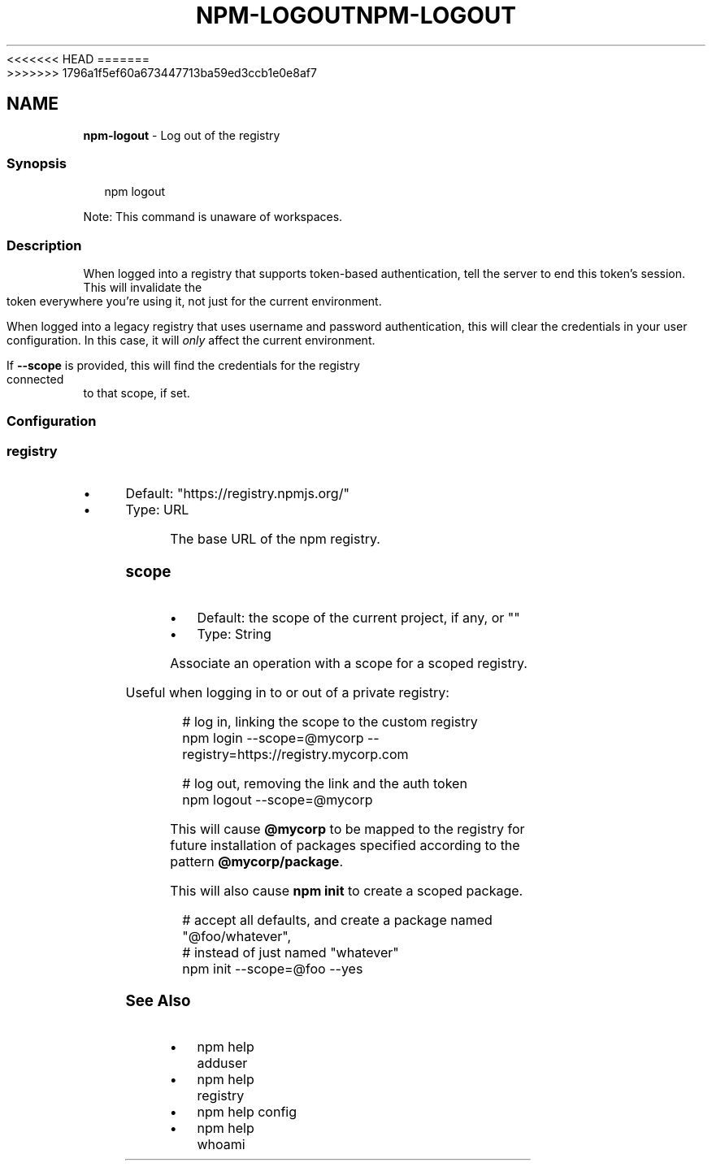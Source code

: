 <<<<<<< HEAD
.TH "NPM-LOGOUT" "1" "May 2024" "NPM@10.8.1" ""
=======
.TH "NPM-LOGOUT" "1" "May 2024" "NPM@10.8.0" ""
>>>>>>> 1796a1f5ef60a673447713ba59ed3ccb1e0e8af7
.SH "NAME"
\fBnpm-logout\fR - Log out of the registry
.SS "Synopsis"
.P
.RS 2
.nf
npm logout
.fi
.RE
.P
Note: This command is unaware of workspaces.
.SS "Description"
.P
When logged into a registry that supports token-based authentication, tell the server to end this token's session. This will invalidate the token everywhere you're using it, not just for the current environment.
.P
When logged into a legacy registry that uses username and password authentication, this will clear the credentials in your user configuration. In this case, it will \fIonly\fR affect the current environment.
.P
If \fB--scope\fR is provided, this will find the credentials for the registry connected to that scope, if set.
.SS "Configuration"
.SS "\fBregistry\fR"
.RS 0
.IP \(bu 4
Default: "https://registry.npmjs.org/"
.IP \(bu 4
Type: URL
.RE 0

.P
The base URL of the npm registry.
.SS "\fBscope\fR"
.RS 0
.IP \(bu 4
Default: the scope of the current project, if any, or ""
.IP \(bu 4
Type: String
.RE 0

.P
Associate an operation with a scope for a scoped registry.
.P
Useful when logging in to or out of a private registry:
.P
.RS 2
.nf
# log in, linking the scope to the custom registry
npm login --scope=@mycorp --registry=https://registry.mycorp.com

# log out, removing the link and the auth token
npm logout --scope=@mycorp
.fi
.RE
.P
This will cause \fB@mycorp\fR to be mapped to the registry for future installation of packages specified according to the pattern \fB@mycorp/package\fR.
.P
This will also cause \fBnpm init\fR to create a scoped package.
.P
.RS 2
.nf
# accept all defaults, and create a package named "@foo/whatever",
# instead of just named "whatever"
npm init --scope=@foo --yes
.fi
.RE
.SS "See Also"
.RS 0
.IP \(bu 4
npm help adduser
.IP \(bu 4
npm help registry
.IP \(bu 4
npm help config
.IP \(bu 4
npm help whoami
.RE 0
